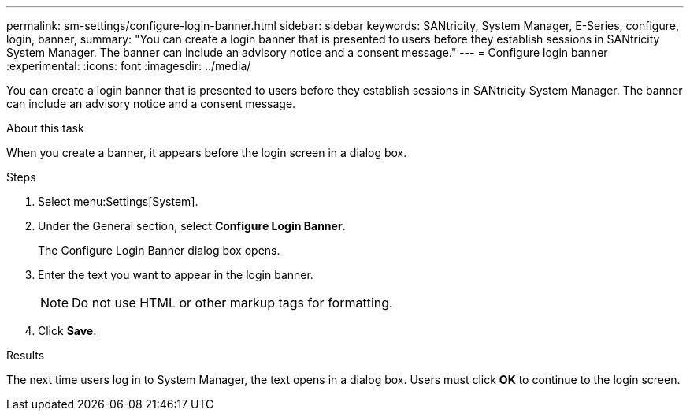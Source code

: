 ---
permalink: sm-settings/configure-login-banner.html
sidebar: sidebar
keywords: SANtricity, System Manager, E-Series, configure, login, banner,
summary: "You can create a login banner that is presented to users before they establish sessions in SANtricity System Manager. The banner can include an advisory notice and a consent message."
---
= Configure login banner
:experimental:
:icons: font
:imagesdir: ../media/

[.lead]
You can create a login banner that is presented to users before they establish sessions in SANtricity System Manager. The banner can include an advisory notice and a consent message.

.About this task

When you create a banner, it appears before the login screen in a dialog box.

.Steps

. Select menu:Settings[System].
. Under the General section, select *Configure Login Banner*.
+
The Configure Login Banner dialog box opens.

. Enter the text you want to appear in the login banner.
+
[NOTE]
====
Do not use HTML or other markup tags for formatting.
====

. Click *Save*.

.Results

The next time users log in to System Manager, the text opens in a dialog box. Users must click *OK* to continue to the login screen.
